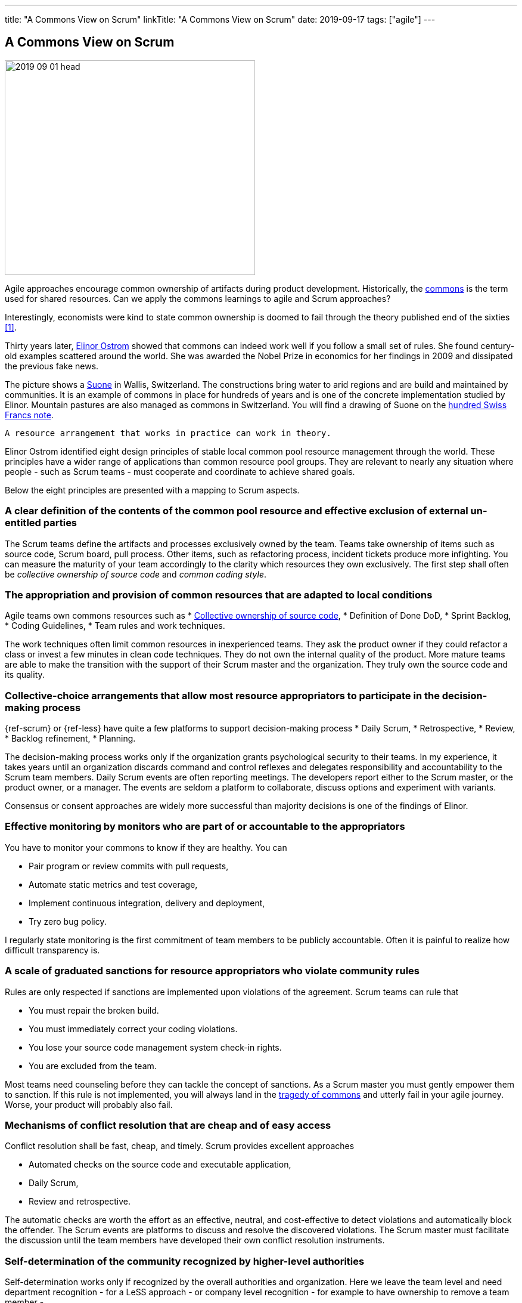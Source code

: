 ---
title: "A Commons View on Scrum"
linkTitle: "A Commons View on Scrum"
date: 2019-09-17
tags: ["agile"]
---

== A Commons View on Scrum
:author: Marcel Baumann
:email: <marcel.baumann@tangly.net>
:homepage: https://www.tangly.net/
:company: https://www.tangly.net/[tangly llc]

image::2019-09-01-head.jpg[width=420,height=360,role=left]

Agile approaches encourage common ownership of artifacts during product development.
Historically, the https://en.wikipedia.org/wiki/Commons[commons] is the term used for shared resources.
Can we apply the commons learnings to agile and Scrum approaches?

Interestingly, economists were kind to state common ownership is doomed to fail through the theory published end of the sixties <<tradegy-commons>>.

Thirty years later, https://en.wikipedia.org/wiki/Elinor_Ostrom[Elinor Ostrom] showed that commons can indeed work well if you follow a small set of rules.
She found century-old examples scattered around the world.
She was awarded the Nobel Prize in economics for her findings in 2009 and dissipated the previous fake news.

The picture shows a https://de.wikipedia.org/wiki/Suone[Suone] in Wallis, Switzerland.
The constructions bring water to arid regions and are build and maintained by communities.
It is an example of commons in place for hundreds of years and is one of the concrete implementation studied by Elinor.
Mountain pastures are also managed as commons in Switzerland.
You will find a drawing of Suone on the
https://en.wikipedia.org/wiki/Banknotes_of_the_Swiss_franc#/media/File:CHF_100_9_back.jpg[hundred Swiss Francs note].

[quote,Elinor Ostrom]
----
A resource arrangement that works in practice can work in theory.
----

Elinor Ostrom identified eight design principles of stable local common pool resource management through the world.
These principles have a wider range of applications than common resource pool groups.
They are relevant to nearly any situation where people - such as Scrum teams - must cooperate and coordinate to achieve shared goals.

Below the eight principles are presented with a mapping to Scrum aspects.

=== A clear definition of the contents of the common pool resource and effective exclusion of external un-entitled parties

The Scrum teams define the artifacts and processes exclusively owned by the team.
Teams take ownership of items such as source code, Scrum board, pull process.
Other items, such as refactoring process, incident tickets produce more infighting.
You can measure the maturity of your team accordingly to the clarity which resources they own exclusively.
The first step shall often be _collective ownership of source code_ and _common coding style_.

=== The appropriation and provision of common resources that are adapted to local conditions

Agile teams own commons resources such as * https://martinfowler.com/bliki/CodeOwnership.html[Collective ownership of source code], * Definition of Done DoD, * Sprint Backlog, * Coding Guidelines, * Team rules and work techniques.

The work techniques often limit common resources in inexperienced teams.
They ask the product owner if they could refactor a class or invest a few minutes in clean code techniques.
They do not own the internal quality of the product.
More mature teams are able to make the transition with the support of their Scrum master and the organization.
They truly own the source code and its quality.

=== Collective-choice arrangements that allow most resource appropriators to participate in the decision-making process

{ref-scrum} or {ref-less} have quite a few platforms to support decision-making process * Daily Scrum, * Retrospective, * Review, * Backlog refinement, * Planning.

The decision-making process works only if the organization grants psychological security to their teams.
In my experience, it takes years until an organization discards command and control reflexes and delegates responsibility and accountability to the Scrum team members.
Daily Scrum events are often reporting meetings.
The developers report either to the Scrum master, or the product owner, or a manager.
The events are seldom a platform to collaborate, discuss options and experiment with variants.

Consensus or consent approaches are widely more successful than majority decisions is one of the findings of Elinor.

=== Effective monitoring by monitors who are part of or accountable to the appropriators

You have to monitor your commons to know if they are healthy.
You can

* Pair program or review commits with pull requests,
* Automate static metrics and test coverage,
* Implement continuous integration, delivery and deployment,
* Try zero bug policy.

I regularly state monitoring is the first commitment of team members to be publicly accountable.
Often it is painful to realize how difficult transparency is.

=== A scale of graduated sanctions for resource appropriators who violate community rules

Rules are only respected if sanctions are implemented upon violations of the agreement.
Scrum teams can rule that

* You must repair the broken build.
* You must immediately correct your coding violations.
* You lose your source code management system check-in rights.
* You are excluded from the team.

Most teams need counseling before they can tackle the concept of sanctions.
As a Scrum master you must gently empower them to sanction.
If this rule is not implemented, you will always land in the https://en.wikipedia.org/wiki/Tragedy_of_the_commons[tragedy of commons] and utterly fail in your agile journey.
Worse, your product will probably also fail.

=== Mechanisms of conflict resolution that are cheap and of easy access

Conflict resolution shall be fast, cheap, and timely.
Scrum provides excellent approaches

* Automated checks on the source code and executable application,
* Daily Scrum,
* Review and retrospective.

The automatic checks are worth the effort as an effective, neutral, and cost-effective to detect violations and automatically block the offender.
The Scrum events are platforms to discuss and resolve the discovered violations.
The Scrum master must facilitate the discussion until the team members have developed their own conflict resolution instruments.

=== Self-determination of the community recognized by higher-level authorities

Self-determination works only if recognized by the overall authorities and organization.
Here we leave the team level and need department recognition - for a LeSS approach - or company level recognition - for example to have ownership to remove a team member -.

* Self-organizing of the Scrum team,
* Ownership of internal quality,
* Ownership of estimations.

Scrum master shall coach and counsel the organization and the team.
It takes time until management understands the dependencies between delegation, accountability, ownership, and autonomy.
You shall remember https://www.craiglarman.com/wiki/index.php?title=Larman%27s_Laws_of_Organizational_Behavior[Larman's Laws]

[quote,Craig Larman]
____
Culture follows structure.
____

You will as a change agent change together with leaders the structure of your organization.
Please be gentle and patient.

In the case of larger common-pool resources, organization isin the form of multiple layers of nested enterprises.
Small local CPRs at the base level.

Scaling agile practices at the organization level requires multiple levels.

* Transparency through Scrum board,
* Definition of Dome as contract between a team and their organization,
* Visibility of source code, continuous integration, delivery and deployment of artifacts,
* Scale to product level using {ref-less}.

If you are ready to scale up to the company you could consider {ref-bbrt}.
_BBRT_ and {ref-sociocracy} approaches and tailor them to your specific needs.

I rediscovered the commons rules through a presentation of https://en.wikipedia.org/wiki/Craig_Larman[Craig Larmann] at the {ref-less} conference 2019 in Munich.
He inspired us to look at agile approaches through the _commons'_ lens.

[bibliography]
=== Links

- [[[tradegy-commons, 1]]] https://gosei.fi/blog/tragedy-of-commons-1/[Tragedy of Commons or Self-Management].
Ran Nyman. 2020
